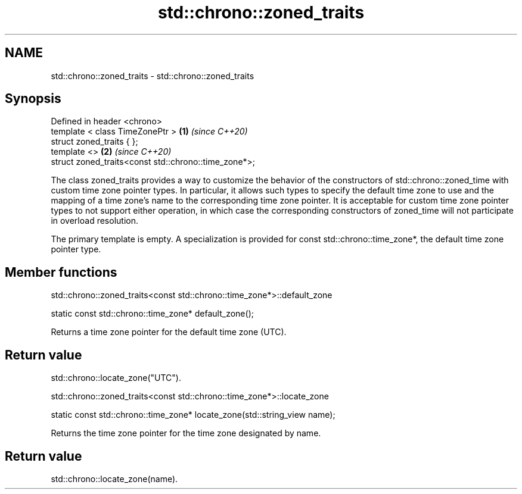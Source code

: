 .TH std::chrono::zoned_traits 3 "2020.03.24" "http://cppreference.com" "C++ Standard Libary"
.SH NAME
std::chrono::zoned_traits \- std::chrono::zoned_traits

.SH Synopsis
   Defined in header <chrono>
   template < class TimeZonePtr >                      \fB(1)\fP \fI(since C++20)\fP
   struct zoned_traits { };
   template <>                                         \fB(2)\fP \fI(since C++20)\fP
   struct zoned_traits<const std::chrono::time_zone*>;

   The class zoned_traits provides a way to customize the behavior of the constructors of std::chrono::zoned_time with custom time zone pointer types. In particular, it allows such types to specify the default time zone to use and the mapping of a time zone's name to the corresponding time zone pointer. It is acceptable for custom time zone pointer types to not support either operation, in which case the corresponding constructors of zoned_time will not participate in overload resolution.

   The primary template is empty. A specialization is provided for const std::chrono::time_zone*, the default time zone pointer type.

.SH Member functions

std::chrono::zoned_traits<const std::chrono::time_zone*>::default_zone

   static const std::chrono::time_zone* default_zone();

   Returns a time zone pointer for the default time zone (UTC).

.SH Return value

   std::chrono::locate_zone("UTC").

std::chrono::zoned_traits<const std::chrono::time_zone*>::locate_zone

   static const std::chrono::time_zone* locate_zone(std::string_view name);

   Returns the time zone pointer for the time zone designated by name.

.SH Return value

   std::chrono::locate_zone(name).
